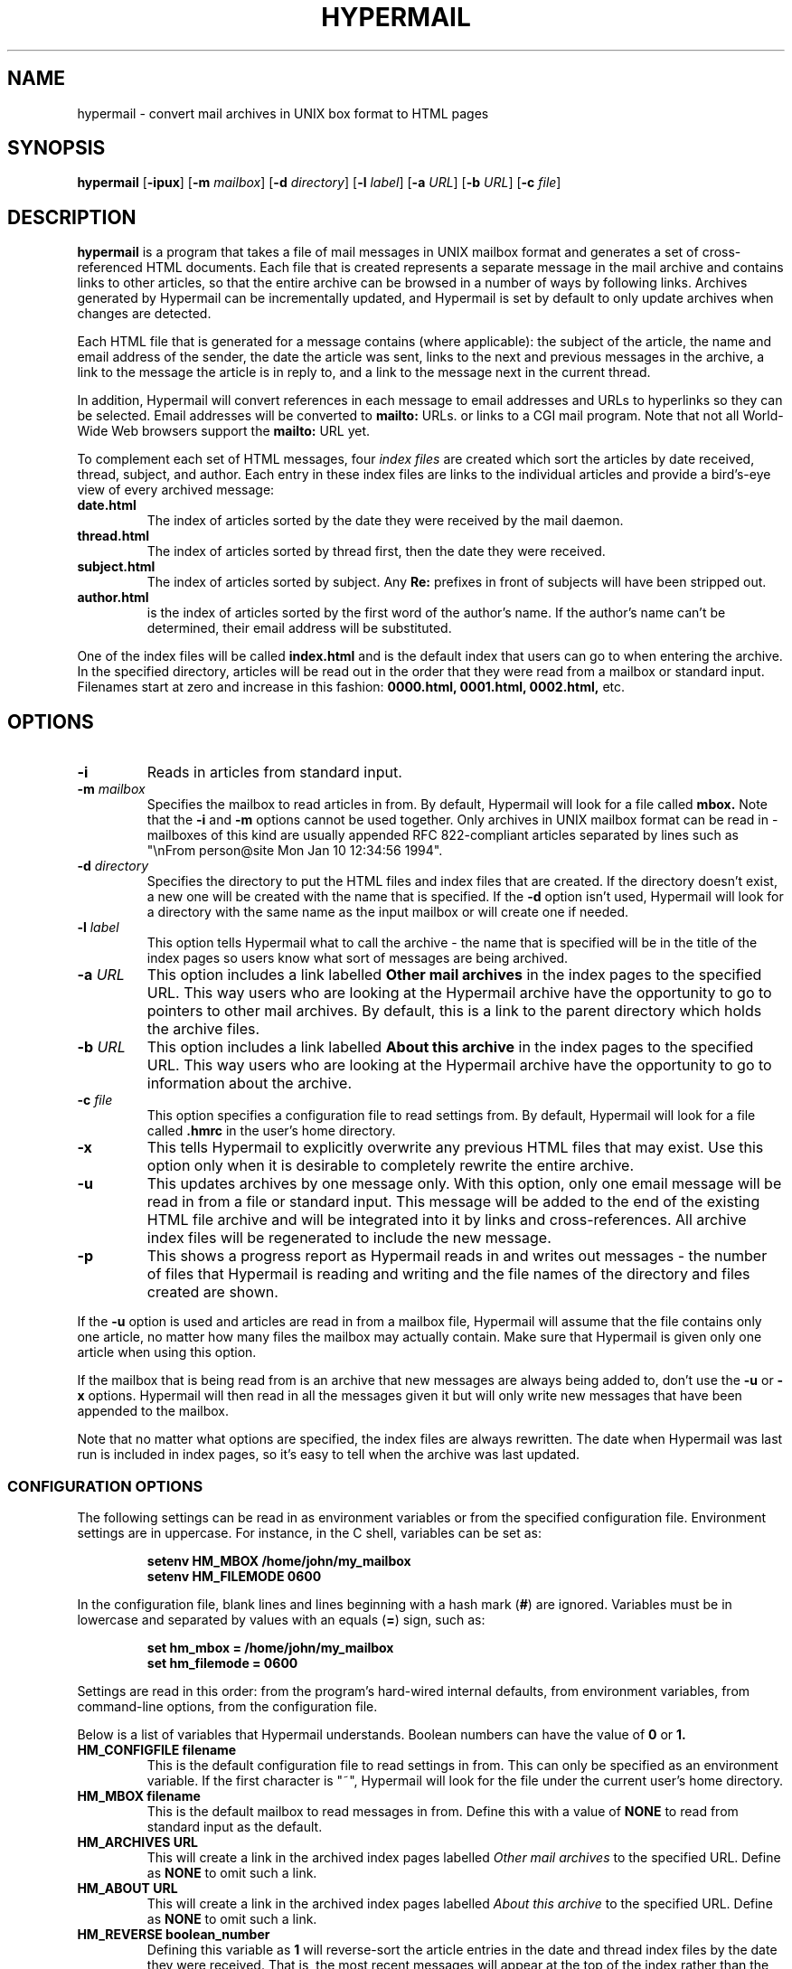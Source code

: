 .TH HYPERMAIL 1 "July 31, 1994 - Version 1.02"
.SH NAME
hypermail \- convert mail archives in UNIX box format to HTML pages
.SH SYNOPSIS
.BR "hypermail " [ \-ipux ]
.RB [ \-m
.IR "mailbox" ]
.RB [ \-d
.IR "directory" ]
.RB [ \-l
.IR "label" ]
.RB [ \-a
.IR "URL" ]
.RB [ \-b
.IR "URL" ]
.RB [ \-c
.IR "file" ]
.SH DESCRIPTION
.B hypermail
is a program that takes a file of mail messages in UNIX mailbox format and generates a set of cross-referenced HTML documents. Each file that is created represents a separate message in the mail archive and contains links to other articles, so that the entire archive can be browsed in a number of ways by following links. Archives generated by Hypermail can be incrementally updated, and Hypermail is set by default to only update archives when changes are detected.
.LP
Each HTML file that is generated for a message contains (where applicable): the subject of the article, the name and email address of the sender, the date the article was sent, links to the next and previous messages in the archive, a link to the message the article is in reply to, and a link to the message next in the current thread.
.LP
In addition, Hypermail will convert references in each message to email addresses and URLs to hyperlinks so they can be selected. Email addresses will be converted to 
.B mailto:
URLs. or links to a CGI mail program. Note that not all World-Wide Web browsers support the 
.B mailto:
URL yet. 
.LP
To complement each set of HTML messages, four
.I index files
are created which sort the articles by date received, thread, subject, and author. Each entry in these index files are links to the individual articles and provide a bird's-eye view of every archived message:
.TP
.B date.html
The index of articles sorted by the date they were received by the mail daemon.
.TP
.B thread.html
The index of articles sorted by thread first, then the date they were received.
.TP
.B subject.html
The index of articles sorted by subject. Any
.B "Re:"
prefixes in front of subjects will have been stripped out.
.TP
.B author.html
is the index of articles sorted by the first word of the author's name. If the author's name can't be determined, their email address will be substituted.
.LP
One of the index files will be called
.B index.html
and is the default index that users can go to when entering the archive. In the specified directory, articles will be read out in the order that they were read from a mailbox or standard input. Filenames start at zero and increase
in this fashion:
.B 0000.html, 0001.html, 0002.html,
etc.
.SH OPTIONS
.TP
.B \-i
Reads in articles from standard input.
.TP
.BI \-m " mailbox"
Specifies the mailbox to read articles in from. By default, Hypermail will look for a file called
.B mbox.
Note that the
.B \-i
and
.B \-m
options cannot be used together. Only archives in UNIX mailbox format can be read in - mailboxes of this kind are usually appended RFC 822-compliant articles separated by lines such as "\\nFrom person@site Mon Jan 10 12:34:56 1994".
.TP
.BI \-d " directory"
Specifies the directory to put the HTML files and index files that are created. If the directory doesn't exist, a new one will be created with the name that is specified. If the
.B \-d
option isn't used, Hypermail will look for a directory with the same name as the input mailbox or will create one if needed. 
.TP
.BI \-l " label"
This option tells Hypermail what to call the archive \- the name that is specified will be in the title of the index pages so users know what sort of messages are being archived.
.TP
.BI \-a " URL"
This option includes a link labelled
.B "Other mail archives"
in the index pages to the specified URL. This way users who are looking at the Hypermail archive have the opportunity to go to pointers to other mail archives. By default, this is a link to the parent directory which holds the archive files.
.TP
.BI \-b " URL"
This option includes a link labelled
.B "About this archive"
in the index pages to the specified URL. This way users who are looking at the Hypermail archive have the opportunity to go to information about the archive.
.TP
.BI \-c " file"
This option specifies a configuration file to read settings from. By default, Hypermail will look for a file called
.B .hmrc
in the user's home directory.
.TP
.B \-x
This tells Hypermail to explicitly overwrite any previous HTML files that may exist. Use this option only when it is desirable to completely rewrite the entire archive.
.TP
.B \-u
This updates archives by one message only. With this option, only one email message will be read in from a file or standard input. This message will be added to the end of the existing HTML file archive and will be integrated into it by links and cross-references. All archive index files will be regenerated to include the new message.
.TP
.B \-p
This shows a progress report as Hypermail reads in and writes out messages \- the number of files that Hypermail is reading and writing and the file names of the directory and files created are shown.
.LP
If the
.B -u
option is used and articles are read in from a mailbox file, Hypermail will assume that the file contains only one article, no matter how many files the mailbox may actually contain. Make sure that Hypermail is given only one article when using this option.
.LP
If the mailbox that is being read from is an archive that new messages are always being added to, don't use the
.B \-u
or
.B \-x
options. Hypermail will then read in all the messages given it but will only write new messages that have been appended to the mailbox.
.LP
Note that no matter what options are specified, the index files are always rewritten. The date when Hypermail was last run is included in index pages, so it's easy to tell when the archive was last updated.
.SS
CONFIGURATION OPTIONS
.LP
The following settings can be read in as environment variables or from the specified configuration file. Environment settings are in uppercase. For instance, in the C shell, variables can be set as:
.LP
.PD 0
.RS
.B setenv HM_MBOX "/home/john/my_mailbox"
.LP
.B setenv HM_FILEMODE 0600
.PD
.RE
.LP
In the configuration file, blank lines and lines beginning with a hash mark
.RB ( # )
are ignored. Variables must be in lowercase and separated by values with an equals
.RB ( = )
sign, such as:
.LP
.PD 0
.RS
.B set hm_mbox = "/home/john/my_mailbox"
.LP
.B set hm_filemode = 0600
.PD
.RE
.LP
Settings are read in this order: from the program's hard-wired internal defaults, from environment variables, from command-line options, from the configuration file.
.LP
Below is a list of variables that Hypermail understands. Boolean numbers can have the value of
.B 0
or
.B 1.
.TP
.B HM_CONFIGFILE "filename"
This is the default configuration file to read settings in from. This can only be specified as an environment variable. If the first character is "~", Hypermail will look for the file under the current user's home directory.
.TP
.B HM_MBOX "filename"
This is the default mailbox to read messages in from. Define this with a value of
.B "NONE"
to read from standard input as the default.
.TP
.B HM_ARCHIVES "URL"
This will create a link in the archived index pages labelled
.I "Other mail archives"
to the specified URL. Define as
.B "NONE"
to omit such a link.
.TP
.B HM_ABOUT "URL"
This will create a link in the archived index pages labelled
.I "About this archive"
to the specified URL. Define as
.B "NONE"
to omit such a link.
.TP
.B HM_REVERSE boolean_number
Defining this variable as
.B 1
will reverse-sort the article entries in the date and thread index files by the date they were received. That is, the most recent messages will appear at the top of the index rather than the other way around.
.TP
.B HM_SHOWHEADERS boolean_number
Define this as
.B 1 to show the article header lines in the archived HTML files. These lines typically include the
.B "To:", "From:",
and
.B "Subject:"
information found in most email messages.
.TP
.B HM_SHOWHTML boolean_number
Define as
.B 1
this to show the articles in a proportionally-spaced font rather than a fixed-width (monospace) font. Defining this option will also tell Hypermail to attempt to italicize quoted passages in articles.
.TP
.B HM_LABEL "label name"
Define this as the default label to put in archives. 
.TP
.B HM_DIR "directory"
This is the default directory that Hypermail will look for when creating and updating archives. If defined as
.B "NONE"
the directory will have the same name as the input mailbox.
.TP
.B HM_DIRMODE octal_number
This is an octal number that new directories are set to when they are created.  If the archives will be made publically available, it's a good idea to define this as
.B 0755. 
If files will be updated incrementally with sendmail, this will have to be
.B 0777.
.TP
.B HM_FILEMODE octal_number
This is an octal number that new files are set to when they are created. If the archives will be made publically available, it's a good idea to define this as
.B 0644.
If files will be updated incrementally with sendmail, this will have to be
.B 0666.
.TP
.B HM_OVERWRITE boolean_number
Define as
.B 1
to make Hypermail overwrite existing archives by default. 
.TP
.B HM_INCREMENT boolean_number
Define as
.B 1
to read one article only and append it to existing archives by default.
.TP
.B HM_PROGRESS boolean_number
Define as
.B 1
to always show a progress report as Hypermail works. 
.TP
.B HM_THRDLEVELS number
This specifies the number of thread levels to outline in the thread index. For instance, if
.B THRDLEVELS
is
.B 2,
replies to messages will be indented once in the index, but replies to replies, etc., will only be indented once as well.
.TP
.B HM_DEFAULTINDEX type
This specifies the default index that users can view when entering the archive. Valid types are
.B "date,"
.B "thread,"
.B "author,"
and
.B "subject."
.SH BUGS
.LP
.B Sorting:
In the date and thread index files, note that these lists are sorted by the date the articles were received by the system's mail daemon, not by the date they were written on. The order of articles in the date index may not necessarily match the order in which the article files are written and linked together. Because of this, it is a good idea to make sure the mailbox is sorted by date with the most recent messages towards the bottom.
.LP
RFC 822-compliant headers on multiple lines aren't recognized.
.LP
Forwarded messages with bad headers may be incorrectly handled.
.LP
The URL and email hyperlink parser can only handle one instance of both per line.
.SH AUTHORS
.LP
.B Hypermail
was originally developed and designed by Tom Gruber
.RI ( gruber@ksl.stanford.edu )
for Enterprise Integration Technologies (EIT) in Common Lisp. It was later rewritten in C by Kevin Hughes
.RI ( kevinh@eit.com )
at EIT.
.TP
.B http://www.eit.com/software/hypermail/hypermail.html
The latest documentation can be found at this World-Wide Web address.
.TP
.B http://gummo.stanford.edu/html/hypermail/hypermail.html
Documentation for the Common Lisp version of Hypermail can be found at this address.
.LP
Note that Hypermail is subject to license restrictions. It may be freely used for noncommercial purposes. Unauthorized commercial distribution is prohibited.
